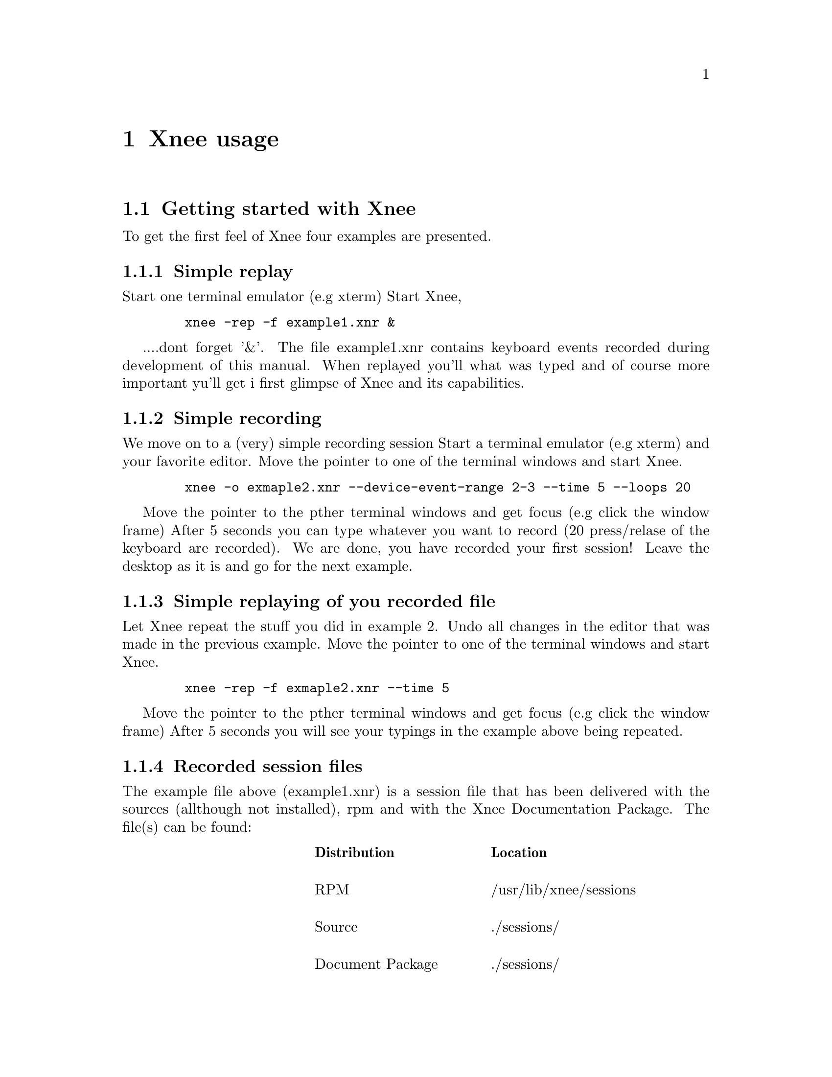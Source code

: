 @node Usage
@chapter Xnee usage

@section Getting started with Xnee
@cindex Getting started
To get the first feel of Xnee four examples are presented.

@subsection Simple replay
Start one terminal emulator (e.g xterm)
Start Xnee, 
@example
   @code{xnee -rep -f example1.xnr &}
@end example
....dont forget '&'.
The file example1.xnr contains keyboard events recorded during development of this manual. 
When replayed you'll what was typed and of course more important yu'll get i first glimpse 
of Xnee and its capabilities.

@subsection Simple recording
We move on to a (very) simple recording session
Start a terminal emulator (e.g xterm) and your favorite editor.
Move the pointer to one of the terminal windows and start Xnee.
@example
   @code{xnee -o exmaple2.xnr --device-event-range 2-3 --time 5 --loops 20}
@end example
Move the pointer to the pther terminal windows and get focus (e.g click the window frame)
After 5 seconds you can type whatever you want to record (20 press/relase of the keyboard are recorded).
We are done, you have recorded your first session!
Leave the desktop as it is and go for the next example.

@subsection Simple replaying of you recorded file
Let Xnee repeat the stuff you did in example 2. 
Undo all changes in the editor that was made in the previous example.
Move the pointer to one of the terminal windows and start Xnee.
@example
   @code{xnee -rep -f exmaple2.xnr --time 5}
@end example
Move the pointer to the pther terminal windows and get focus (e.g click the window frame)
After 5 seconds you will see your typings in the example above being repeated.

@subsection Recorded session files
@cindex recorded session file
The example file above (example1.xnr) is a session file that has been delivered with the sources 
(allthough not installed), rpm and with the Xnee Documentation Package. The file(s) can be found:
@multitable  @columnfractions .30 .30 .30 
@item
@tab @b{Distribution}
@tab @b{Location}

@item
@tab RPM
@tab /usr/lib/xnee/sessions

@item
@tab Source
@tab ./sessions/

@item
@tab Document Package
@tab ./sessions/
@end multitable



@section  Modes
@cindex modes
Xnee has three modes:
@itemize @bullet
@item	record  (default mode)
@item	replay
@item	distribute
@end itemize
The distributiion mechanism can be used together with the other two.


@subsection  Record
@cindex recording
When record mode is used Xnee receives a copy of the data sent to and from the X server. The copy is printed to either stdout or a file. Xnee can record more data than only mouse and keyboard events.


@subsection  Replay
@cindex replaying
When replay mode is used Xnee reads data from a file or stdin. These data is either sent to the server (if it is a keyboard or a mouse event) or used to synchronise with (if any of the other data).


@subsection  Distribution
@cindex distributing
Xnee can distribute mouse and keyboard events to multiple displays. The distribution mechanism can be used when recording as well as when replaying.


@section  Ranges
@cindex ranges
What data to record is specified using ranges. Ranges has a start value and a stop value. The following data can be recorded: 

@multitable  @columnfractions .10 .45 .45 
@item
@tab @b{Xnee name}
@tab @b{X Protocol Name}

@item
@tab core-requests
@tab Request

@item
@tab device-event		
@tab Event 

@item
@tab delivered-event		
@tab Event

@item
@tab error			
@tab Error

@item
@tab reply			
@tab Reply

@item
@tab ext-requests.ext-major	
@tab Extension Request

@item
@tab ext-requests.ext-minor	
@tab Extension Request

@item
@tab ext-replies.ext-major	
@tab Extension Reply

@item
@tab ext-replies.ext-minor	
@tab Extension Reply

@end multitable
For an explanation on the X protocol data, please read the "X Record Extension Library" or the "Record Extension Protocol Specification".


@section  First and last motion event
Xnee has the ability to skip recording of succesive motion events with no other data in between. This option is intended to reduce the number of data recorded by leaving out unnecessary data. This feature can be invoked with the --first-last flag.

@section  Delay
Sometimes when Xnee starts recording data, the keyrelease (due to pressing and releasing RETURN to execute the Xnee command line) is recorded. This single keyrelease (with no corresponding keypress) might confuse the X server. With the --time <secs> option Xnee can be paused for secs seconds.


@section  Verbose
When enabling verbose mode (--verbose) Xnee prints a lot of information about it's state. This option is only intended for debugging. 

@section  Human printouts
Sometimes it's hard to decide what data to use when synchronising. To do this you simply have to see what data is printed out when recording. Instead of reading the data number, s tring representation of the data is printed out. To enable this option, use the "--human-printouts"

@section  Plugin file
Xnee's behaviour can be set using a prepared file containing the settings to be used.

@subsection  Plugin file syntax
@cindex Plugin file syntax 
@table @samp
@item display displayname	
	This sets the display to record or send events to when replaying
@item file <file-name>
	Use the file <file-name> when replaying 	
@item out <file-name>
	Redirect printouts to <file-name> (stdout is default)
@item err <file-name>
	Redirect error printouts to <file-name> (stderr is default)
@item plugin <file-name>
	Use plugin named <plugin-name>
@item first-last
	Sets the first-last option to true
 @item everything
	Tells Xnee to record everything.
 @item loops <n>
	How many data to record. -1 means for ever.
 @item k-log
	Record 1000 data.
 @item 10k-log
	Record 100 000 data.
 @item 100k-log
	Record 100 000 data.
 @item m-log
	Record 1000 000 data.
 @item verbose
	Turns on verbose mode
 @item time <secs>
	Pauses Xnee for secs seconds
 @item stop-key modifier key
	Recording/replaying stops when pressing modifier + key. @*
        See chapter "Stop key syntax" and "Stop modifier syntax" for syntax
 @item future-clients
	TO BE DOCUMNETED
 @item all-clients
	TO BE DOCUMNETED
 @item human-printouts
	Print recorded data in a human friendlier format	
 @item record
	Use record mode
 @item replay
	Use replay mode
 @item distribute <LIST>
	Sets the list of displays to distribute events to
 @item device-event-range     <X-LIST>
	Sets the list of device events to record to <X-LIST>
 @item delivered-event-range  <X-LIST>
	Sets the list of delivered events to record to <X-LIST>
 @item error-range            <X-LIST>
	Sets the list of errors to record to <X-LIST>
 @item request-range          <X-LIST>
	Sets the list of requests to record to <X-LIST>
 @item reply-range            <X-LIST>
	Sets the list of replies to record to <X-LIST>
 @item extension-request-major-range  <X-LIST>
	Sets the list of extension request major to record to <X-LIST>
 @item extension-request-minor-range <X-LIST>
	Sets the list of extension request minor to record to <X-LIST>
 @item extension-reply-major-range    <X-LIST>
	Sets the list of extension reply major to record to <X-LIST>
 @item extension-reply-mainor-range   <X-LIST>
	Sets the list of extension reply minor to record to <X-LIST>
@end table

 
LIST is a comma separated list if displays, e.g 192.168.1.2:9,10.0.0.2:1 

 
X-LIST is a comma separated list of ranges, e.g 12-15,17,22-29 

@subsection Stop key syntax
You can set the key by entering one character or the keycode for the character you wish to use

@subsection Stop modifier syntax
You can set the modifier to any of the following
@table @samp
@item  Shift or Shift
        Modifier is set to the Shift key
@item  LockMask or Lock
        Modifier is set to the Lock key
@item  Control or ctrl
        Modifier is set to the Control key
@item  Mod1Mask or m1m
        Modifier is set to 
@item  Mod2Mask or m2m
        Modifier is set to 
@item  Mod3Mask or m3m
        Modifier is set to 
@item  Mod4Mask or m4m
        Modifier is set to 
@item  Mod5Mask or m5m
        Modifier is set to 
@item  AnyModifier or any
        Modifier is set to any of the modifier
@item  none or 0
        No modifier is used
@end table
You can also specify the keycode for the modifier you wish to use


@section  Invoking Xnee
The mode(s) Xnee shall use and the ranges to use can be set by either:
@itemize @bullet
@item	command line options
@item	plugin file
@item	recorded file (only apllicable when in replay mode)
@end itemize
The three can be used together or alone. However, when given multiple specifications to a setting that can take one value (e.g printout redirection, number of data to record) the latest specification is used.

@subsection  Command line syntax
@cindex command line syntax
To get information about how to use Xnee's command line options please use the man page(s).

@subsection  Plugin file
To use a plugin file use the @code{--plugin} option,  e.g @code{xnee --plugin xnee/plugins/netscape.xns}

@subsection  Recorded file
To use a recorded file use the @code{--file} option,  e.g @code{xnee --file user1_session.xnee}


@section  Stopping Xnee
@cindex stopping xnee
Stopping Xnee when recording or replaying can be done as follows
@itemize @bullet
@item	user specified modifier and key
@item	number of data to record
@item	sending a SIGTERM signal (e.g pressing Control-c in a terminal window)
@end itemize

@subsection	user specified modifier and key
@cindex stop modifier
@cindex stop key
It is possible to specify a modifier (e.g Control button) and a key (e.g 'a') that will stop the Xnee session. When using this option make sure that the modifier/key is not used in any way by the applications you recording.
@subsection	number of data to record
By specifying the number of data to record Xnee stops when this number num,ber of data is received from the server. When replaying the same amount of data is replayed. 
@subsection	sending a SIGTERM signal (e.g pressing CTRL-C in a terminal window)
@cindex SIGTERM
The easiest way to send a signal to a process is by launching Xnee from a terminal window (e.g xterm). By pressing Control-c xterm sends the SIGTERM signal to Xnee. When replaying it can sometimes be hard to move the pointer into the terminal window (e.g if a lot of motion events were recorded that will let you compete with Xnee on where the mouse pointer shall be located. Beleive me, you'll end up lossing that battle).  


